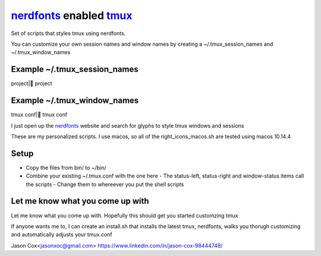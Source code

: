 nerdfonts_ enabled tmux_
========================

Set of scripts that styles tmux using nerdfonts.

You can customize your own session names and window names
by creating a ~/.tmux_session_names and ~/.tmux_window_names

Example ~/.tmux_session_names
-----------------------------
project| project

Example ~/.tmux_window_names
----------------------------
tmux conf| tmux conf

I just open up the nerdfonts_ website and search for glyphs to style tmux windows and sessions


These are my personalized scripts. I use macos, so all of the right_icons_macos.sh are tested using macos 10.14.4

Setup
-----

* Copy the files from bin/ to ~/bin/
* Combine your existing ~/.tmux.conf with the one here
  - The status-left, status-right and window-status items call the scripts
  - Change them to whereever you put the shell scripts


Let me know what you come up with
---------------------------------

Let me know what you come up with. Hopefully this should get you started customzing tmux

If anyone wants me to, I can create an install.sh that installs the latest tmux, nerdfonts,
walks you thorugh customizing and automatically adjusts your tmux.conf

Jason Cox<jasonxoc@gmail.com> https://www.linkedin.com/in/jason-cox-98444748/


.. _tmux: https://github.com/tmux/tmux
.. _nerdfonts: https://www.nerdfonts.com/



